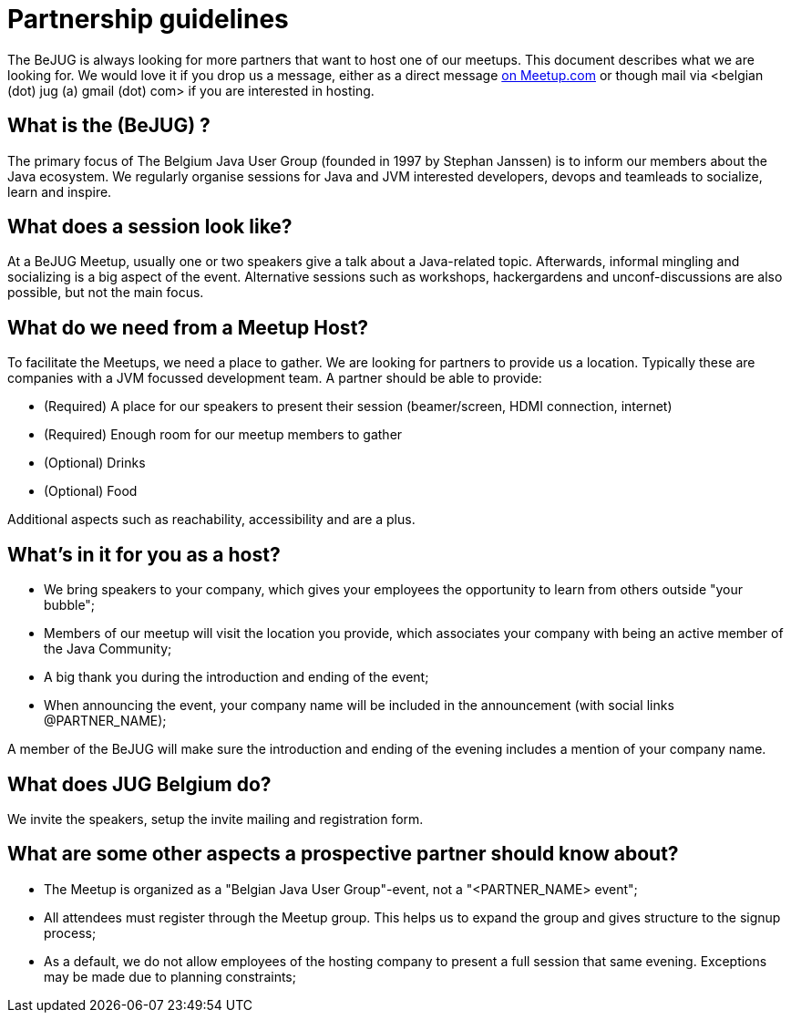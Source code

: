 = Partnership guidelines
:jbake-type: normalBase
:jbake-description: Host a BeJUG meeting.
:jbake-priority: 1.0
:showtitle:

The BeJUG is always looking for more partners that want to host one of our meetups.
This document describes what we are looking for.
We would love it if you drop us a message, either as a direct message https://www.meetup.com/belgian-java-user-group/[on Meetup.com] or though mail via <belgian (dot) jug (a) gmail (dot) com> if you are interested in hosting.

== What is the (BeJUG) ?

The primary focus of The Belgium Java User Group (founded in 1997 by Stephan Janssen) is to inform our members about the Java ecosystem.
We regularly organise sessions for Java and JVM interested developers, devops and teamleads to socialize, learn and inspire.

== What does a session look like?

At a BeJUG Meetup, usually one or two speakers give a talk about a Java-related topic.
Afterwards, informal mingling and socializing is a big aspect of the event.
Alternative sessions such as workshops, hackergardens and unconf-discussions are also possible, but not the main focus.

== What do we need from a Meetup Host?

To facilitate the Meetups, we need a place to gather.
We are looking for partners to provide us a location. Typically these are companies with a JVM focussed development team.
A partner should be able to provide:

- (Required) A place for our speakers to present their session (beamer/screen, HDMI connection, internet)
- (Required) Enough room for our meetup members to gather
- (Optional) Drinks
- (Optional) Food

Additional aspects such as reachability, accessibility and are a plus.

== What's in it for you as a host?

- We bring speakers to your company, which gives your employees the opportunity to learn from others outside "your bubble";
- Members of our meetup will visit the location you provide, which associates your company with being an active member of the Java Community;
- A big thank you during the introduction and ending of the event;
- When announcing the event, your company name will be included in the announcement (with social links @PARTNER_NAME);

A member of the BeJUG will make sure the introduction and ending of the evening includes a mention of your company name.

== What does JUG Belgium do?

We invite the speakers, setup the invite mailing and registration form.

== What are some other aspects a prospective partner should know about?

- The Meetup is organized as a "Belgian Java User Group"-event, not a "<PARTNER_NAME> event";
- All attendees must register through the Meetup group. This helps us to expand the group and gives structure to the signup process;
- As a default, we do not allow employees of the hosting company to present a full session that same evening. Exceptions may be made due to planning constraints;
